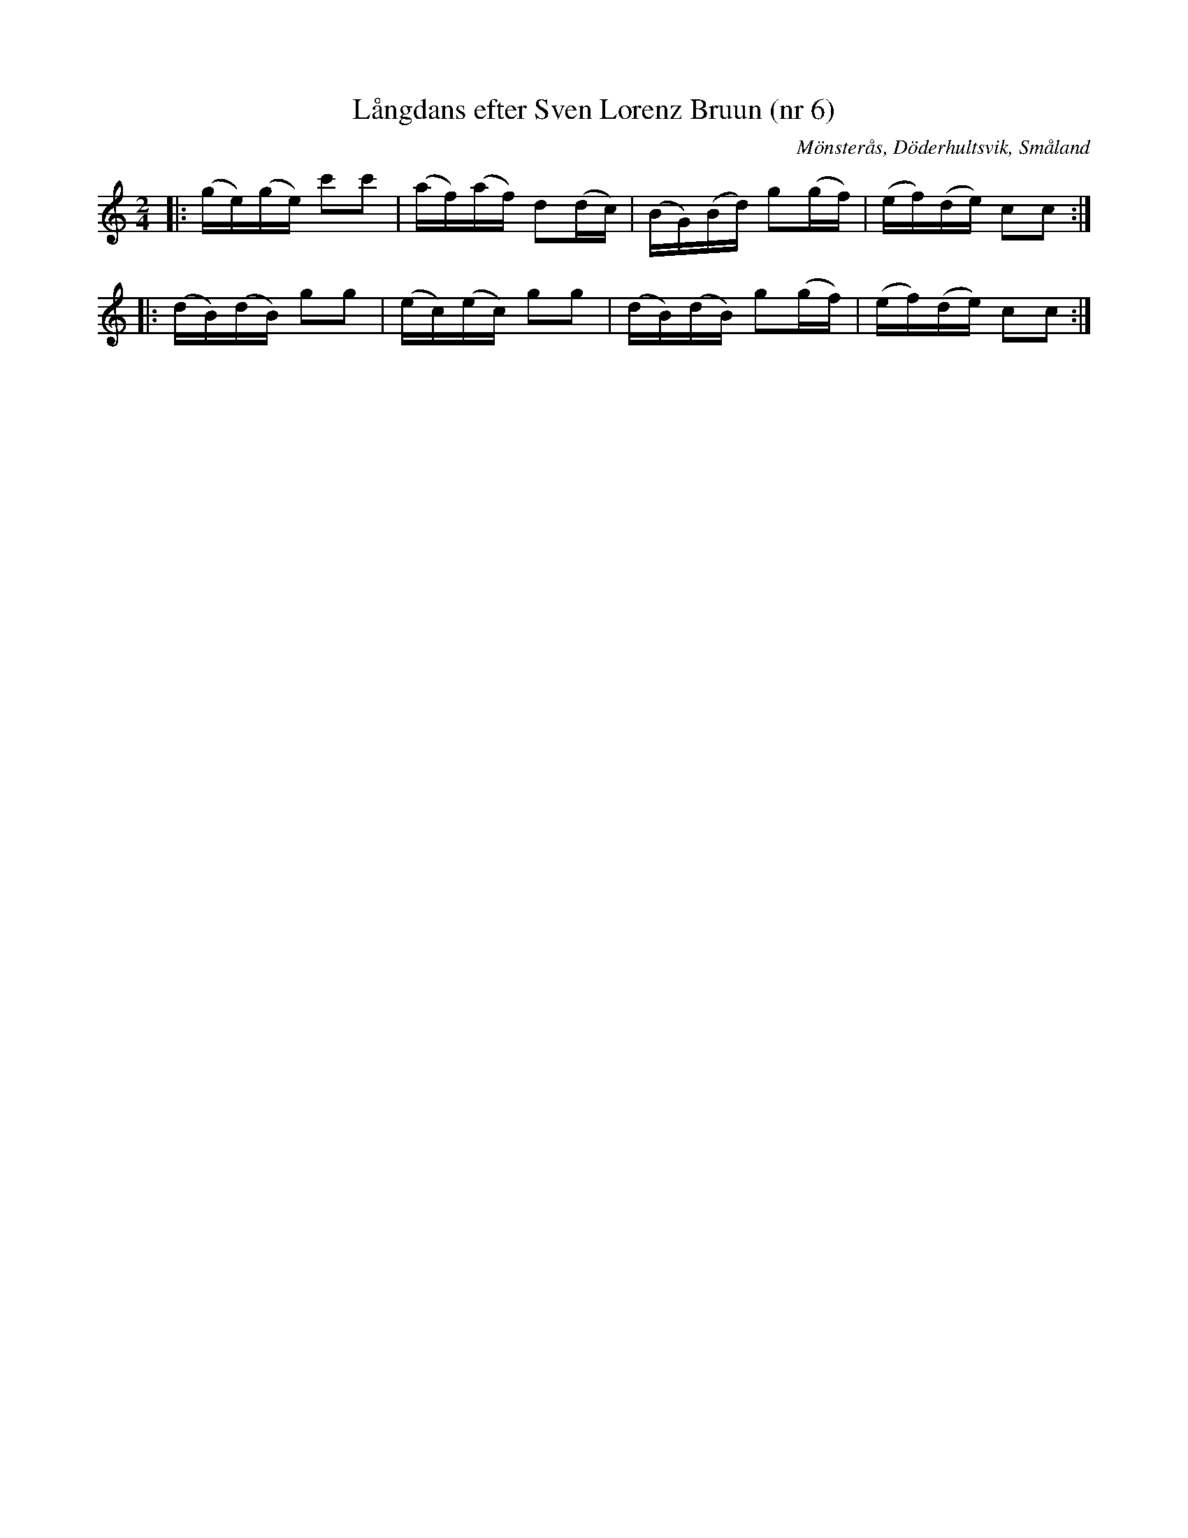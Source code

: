%%abc-charset utf-8

X:1
T:Långdans efter Sven Lorenz Bruun (nr 6)
R:Långdans
Z:Transkription gjord av Jonas Brunskog, 23/6 2008
O:Mönsterås, Döderhultsvik, Småland
S:efter Sven Lorenz Bruun
N:Folkmusikkommissionens notsamling, Bild: 53 Volym: M 188 Datering: -1837. Nummer 6
N:Jämför med följande danska låt: den Toppede Høne
M:2/4
L:1/16
K:C
|:(ge)(ge) c'2c'2|(af)(af) d2(dc)| (BG)(Bd) g2(gf)|(ef)(de) c2c2:|
|:(dB)(dB) g2g2| (ec)(ec) g2g2 |(dB)(dB) g2(gf)| (ef)(de) c2c2:|

